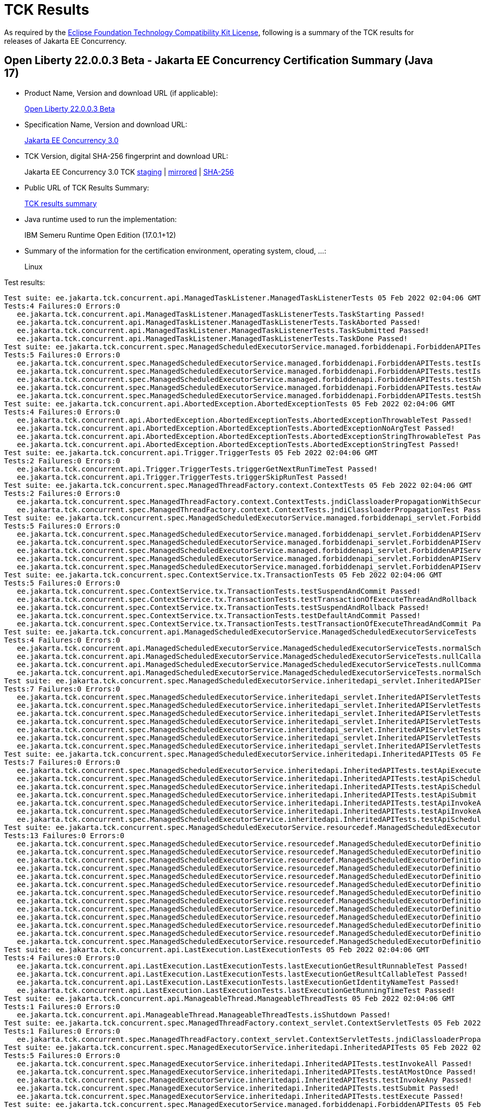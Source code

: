 :page-layout: certification 
= TCK Results

As required by the https://www.eclipse.org/legal/tck.php[Eclipse Foundation Technology Compatibility Kit License], following is a summary of the TCK results for releases of Jakarta EE Concurrency.

== Open Liberty 22.0.0.3 Beta - Jakarta EE Concurrency Certification Summary (Java 17)

* Product Name, Version and download URL (if applicable):
+
https://public.dhe.ibm.com/ibmdl/export/pub/software/openliberty/runtime/beta/2022-02-01_1901/openliberty-22.0.0.3-beta.zip[Open Liberty 22.0.0.3 Beta]

* Specification Name, Version and download URL:
+
link:https://jakarta.ee/specifications/Concurrency/3.0[Jakarta EE Concurrency 3.0]

* TCK Version, digital SHA-256 fingerprint and download URL:
+
Jakarta EE Concurrency 3.0 TCK
https://jakarta.oss.sonatype.org/content/groups/staging/jakarta/enterprise/concurrent/jakarta.enterprise.concurrent-tck/3.0.0/jakarta.enterprise.concurrent-tck-3.0.0.jar[staging]
| https://public.dhe.ibm.com/ibmdl/export/pub/software/olrepo/io/openliberty/jakarta/enterprise/concurrent/jakarta.enterprise.concurrent-tck/3.0.0.20220126/jakarta.enterprise.concurrent-tck-3.0.0.20220126.jar[mirrored]
| https://jakarta.oss.sonatype.org/content/groups/staging/jakarta/enterprise/concurrent/jakarta.enterprise.concurrent-tck/3.0.0/jakarta.enterprise.concurrent-tck-3.0.0.pom.sha1[SHA-256]

* Public URL of TCK Results Summary:
+
link:22.0.0.3-beta-Java17-TCKResults.html[TCK results summary]

* Java runtime used to run the implementation:
+
IBM Semeru Runtime Open Edition (17.0.1+12)

* Summary of the information for the certification environment, operating system, cloud, ...:
+
Linux

Test results:

[source, text]
----
Test suite: ee.jakarta.tck.concurrent.api.ManagedTaskListener.ManagedTaskListenerTests 05 Feb 2022 02:04:06 GMT
Tests:4 Failures:0 Errors:0
   ee.jakarta.tck.concurrent.api.ManagedTaskListener.ManagedTaskListenerTests.TaskStarting Passed!
   ee.jakarta.tck.concurrent.api.ManagedTaskListener.ManagedTaskListenerTests.TaskAborted Passed!
   ee.jakarta.tck.concurrent.api.ManagedTaskListener.ManagedTaskListenerTests.TaskSubmitted Passed!
   ee.jakarta.tck.concurrent.api.ManagedTaskListener.ManagedTaskListenerTests.TaskDone Passed!
Test suite: ee.jakarta.tck.concurrent.spec.ManagedScheduledExecutorService.managed.forbiddenapi.ForbiddenAPITests 05 Feb 2022 02:04:06 GMT
Tests:5 Failures:0 Errors:0
   ee.jakarta.tck.concurrent.spec.ManagedScheduledExecutorService.managed.forbiddenapi.ForbiddenAPITests.testIsTerminated Passed!
   ee.jakarta.tck.concurrent.spec.ManagedScheduledExecutorService.managed.forbiddenapi.ForbiddenAPITests.testIsShutdown Passed!
   ee.jakarta.tck.concurrent.spec.ManagedScheduledExecutorService.managed.forbiddenapi.ForbiddenAPITests.testShutdown Passed!
   ee.jakarta.tck.concurrent.spec.ManagedScheduledExecutorService.managed.forbiddenapi.ForbiddenAPITests.testAwaitTermination Passed!
   ee.jakarta.tck.concurrent.spec.ManagedScheduledExecutorService.managed.forbiddenapi.ForbiddenAPITests.testShutdownNow Passed!
Test suite: ee.jakarta.tck.concurrent.api.AbortedException.AbortedExceptionTests 05 Feb 2022 02:04:06 GMT
Tests:4 Failures:0 Errors:0
   ee.jakarta.tck.concurrent.api.AbortedException.AbortedExceptionTests.AbortedExceptionThrowableTest Passed!
   ee.jakarta.tck.concurrent.api.AbortedException.AbortedExceptionTests.AbortedExceptionNoArgTest Passed!
   ee.jakarta.tck.concurrent.api.AbortedException.AbortedExceptionTests.AbortedExceptionStringThrowableTest Passed!
   ee.jakarta.tck.concurrent.api.AbortedException.AbortedExceptionTests.AbortedExceptionStringTest Passed!
Test suite: ee.jakarta.tck.concurrent.api.Trigger.TriggerTests 05 Feb 2022 02:04:06 GMT
Tests:2 Failures:0 Errors:0
   ee.jakarta.tck.concurrent.api.Trigger.TriggerTests.triggerGetNextRunTimeTest Passed!
   ee.jakarta.tck.concurrent.api.Trigger.TriggerTests.triggerSkipRunTest Passed!
Test suite: ee.jakarta.tck.concurrent.spec.ManagedThreadFactory.context.ContextTests 05 Feb 2022 02:04:06 GMT
Tests:2 Failures:0 Errors:0
   ee.jakarta.tck.concurrent.spec.ManagedThreadFactory.context.ContextTests.jndiClassloaderPropagationWithSecurityTest Passed!
   ee.jakarta.tck.concurrent.spec.ManagedThreadFactory.context.ContextTests.jndiClassloaderPropagationTest Passed!
Test suite: ee.jakarta.tck.concurrent.spec.ManagedScheduledExecutorService.managed.forbiddenapi_servlet.ForbiddenAPIServletTests 05 Feb 2022 02:04:06 GMT
Tests:5 Failures:0 Errors:0
   ee.jakarta.tck.concurrent.spec.ManagedScheduledExecutorService.managed.forbiddenapi_servlet.ForbiddenAPIServletTests.testShutdownNow Passed!
   ee.jakarta.tck.concurrent.spec.ManagedScheduledExecutorService.managed.forbiddenapi_servlet.ForbiddenAPIServletTests.testAwaitTermination Passed!
   ee.jakarta.tck.concurrent.spec.ManagedScheduledExecutorService.managed.forbiddenapi_servlet.ForbiddenAPIServletTests.testShutdown Passed!
   ee.jakarta.tck.concurrent.spec.ManagedScheduledExecutorService.managed.forbiddenapi_servlet.ForbiddenAPIServletTests.testIsShutdown Passed!
   ee.jakarta.tck.concurrent.spec.ManagedScheduledExecutorService.managed.forbiddenapi_servlet.ForbiddenAPIServletTests.testIsTerminated Passed!
Test suite: ee.jakarta.tck.concurrent.spec.ContextService.tx.TransactionTests 05 Feb 2022 02:04:06 GMT
Tests:5 Failures:0 Errors:0
   ee.jakarta.tck.concurrent.spec.ContextService.tx.TransactionTests.testSuspendAndCommit Passed!
   ee.jakarta.tck.concurrent.spec.ContextService.tx.TransactionTests.testTransactionOfExecuteThreadAndRollback Passed!
   ee.jakarta.tck.concurrent.spec.ContextService.tx.TransactionTests.testSuspendAndRollback Passed!
   ee.jakarta.tck.concurrent.spec.ContextService.tx.TransactionTests.testDefaultAndCommit Passed!
   ee.jakarta.tck.concurrent.spec.ContextService.tx.TransactionTests.testTransactionOfExecuteThreadAndCommit Passed!
Test suite: ee.jakarta.tck.concurrent.api.ManagedScheduledExecutorService.ManagedScheduledExecutorServiceTests 05 Feb 2022 02:04:06 GMT
Tests:4 Failures:0 Errors:0
   ee.jakarta.tck.concurrent.api.ManagedScheduledExecutorService.ManagedScheduledExecutorServiceTests.normalScheduleProcess2Test Passed!
   ee.jakarta.tck.concurrent.api.ManagedScheduledExecutorService.ManagedScheduledExecutorServiceTests.nullCallableScheduleProcessTest Passed!
   ee.jakarta.tck.concurrent.api.ManagedScheduledExecutorService.ManagedScheduledExecutorServiceTests.nullCommandScheduleProcessTest Passed!
   ee.jakarta.tck.concurrent.api.ManagedScheduledExecutorService.ManagedScheduledExecutorServiceTests.normalScheduleProcess1Test Passed!
Test suite: ee.jakarta.tck.concurrent.spec.ManagedScheduledExecutorService.inheritedapi_servlet.InheritedAPIServletTests 05 Feb 2022 02:04:06 GMT
Tests:7 Failures:0 Errors:0
   ee.jakarta.tck.concurrent.spec.ManagedScheduledExecutorService.inheritedapi_servlet.InheritedAPIServletTests.testApiScheduleAtFixedRate Passed!
   ee.jakarta.tck.concurrent.spec.ManagedScheduledExecutorService.inheritedapi_servlet.InheritedAPIServletTests.testApiSubmit Passed!
   ee.jakarta.tck.concurrent.spec.ManagedScheduledExecutorService.inheritedapi_servlet.InheritedAPIServletTests.testApiInvokeAll Passed!
   ee.jakarta.tck.concurrent.spec.ManagedScheduledExecutorService.inheritedapi_servlet.InheritedAPIServletTests.testApiScheduleWithFixedDelay Passed!
   ee.jakarta.tck.concurrent.spec.ManagedScheduledExecutorService.inheritedapi_servlet.InheritedAPIServletTests.testApiSchedule Passed!
   ee.jakarta.tck.concurrent.spec.ManagedScheduledExecutorService.inheritedapi_servlet.InheritedAPIServletTests.testApiExecute Passed!
   ee.jakarta.tck.concurrent.spec.ManagedScheduledExecutorService.inheritedapi_servlet.InheritedAPIServletTests.testApiInvokeAny Passed!
Test suite: ee.jakarta.tck.concurrent.spec.ManagedScheduledExecutorService.inheritedapi.InheritedAPITests 05 Feb 2022 02:04:06 GMT
Tests:7 Failures:0 Errors:0
   ee.jakarta.tck.concurrent.spec.ManagedScheduledExecutorService.inheritedapi.InheritedAPITests.testApiExecute Passed!
   ee.jakarta.tck.concurrent.spec.ManagedScheduledExecutorService.inheritedapi.InheritedAPITests.testApiScheduleAtFixedRate Passed!
   ee.jakarta.tck.concurrent.spec.ManagedScheduledExecutorService.inheritedapi.InheritedAPITests.testApiSchedule Passed!
   ee.jakarta.tck.concurrent.spec.ManagedScheduledExecutorService.inheritedapi.InheritedAPITests.testApiSubmit Passed!
   ee.jakarta.tck.concurrent.spec.ManagedScheduledExecutorService.inheritedapi.InheritedAPITests.testApiInvokeAll Passed!
   ee.jakarta.tck.concurrent.spec.ManagedScheduledExecutorService.inheritedapi.InheritedAPITests.testApiInvokeAny Passed!
   ee.jakarta.tck.concurrent.spec.ManagedScheduledExecutorService.inheritedapi.InheritedAPITests.testApiScheduleWithFixedDelay Passed!
Test suite: ee.jakarta.tck.concurrent.spec.ManagedScheduledExecutorService.resourcedef.ManagedScheduledExecutorDefinitionTests 05 Feb 2022 02:04:06 GMT
Tests:13 Failures:0 Errors:0
   ee.jakarta.tck.concurrent.spec.ManagedScheduledExecutorService.resourcedef.ManagedScheduledExecutorDefinitionTests.testManagedScheduledExecutorDefinitionDefaults Passed!
   ee.jakarta.tck.concurrent.spec.ManagedScheduledExecutorService.resourcedef.ManagedScheduledExecutorDefinitionTests.testManagedScheduledExecutorDefinitionAllAttributes_EJB Passed!
   ee.jakarta.tck.concurrent.spec.ManagedScheduledExecutorService.resourcedef.ManagedScheduledExecutorDefinitionTests.testIncompleteFutureMSE Passed!
   ee.jakarta.tck.concurrent.spec.ManagedScheduledExecutorService.resourcedef.ManagedScheduledExecutorDefinitionTests.testScheduleWithCronTrigger Passed!
   ee.jakarta.tck.concurrent.spec.ManagedScheduledExecutorService.resourcedef.ManagedScheduledExecutorDefinitionTests.testScheduleWithZonedTrigger Passed!
   ee.jakarta.tck.concurrent.spec.ManagedScheduledExecutorService.resourcedef.ManagedScheduledExecutorDefinitionTests.testCompletedFutureMSE Passed!
   ee.jakarta.tck.concurrent.spec.ManagedScheduledExecutorService.resourcedef.ManagedScheduledExecutorDefinitionTests.testAsynchronousMethodRunsWithContext Passed!
   ee.jakarta.tck.concurrent.spec.ManagedScheduledExecutorService.resourcedef.ManagedScheduledExecutorDefinitionTests.testManagedScheduledExecutorDefinitionAllAttributes Passed!
   ee.jakarta.tck.concurrent.spec.ManagedScheduledExecutorService.resourcedef.ManagedScheduledExecutorDefinitionTests.testAsynchronousMethodWithMaxAsync3 Passed!
   ee.jakarta.tck.concurrent.spec.ManagedScheduledExecutorService.resourcedef.ManagedScheduledExecutorDefinitionTests.testNotAnAsynchronousMethod Passed!
   ee.jakarta.tck.concurrent.spec.ManagedScheduledExecutorService.resourcedef.ManagedScheduledExecutorDefinitionTests.testIncompleteFutureMSE_EJB Passed!
   ee.jakarta.tck.concurrent.spec.ManagedScheduledExecutorService.resourcedef.ManagedScheduledExecutorDefinitionTests.testManagedScheduledExecutorDefinitionDefaults_EJB Passed!
   ee.jakarta.tck.concurrent.spec.ManagedScheduledExecutorService.resourcedef.ManagedScheduledExecutorDefinitionTests.testAsyncCompletionStageMSE Passed!
Test suite: ee.jakarta.tck.concurrent.api.LastExecution.LastExecutionTests 05 Feb 2022 02:04:06 GMT
Tests:4 Failures:0 Errors:0
   ee.jakarta.tck.concurrent.api.LastExecution.LastExecutionTests.lastExecutionGetResultRunnableTest Passed!
   ee.jakarta.tck.concurrent.api.LastExecution.LastExecutionTests.lastExecutionGetResultCallableTest Passed!
   ee.jakarta.tck.concurrent.api.LastExecution.LastExecutionTests.lastExecutionGetIdentityNameTest Passed!
   ee.jakarta.tck.concurrent.api.LastExecution.LastExecutionTests.lastExecutionGetRunningTimeTest Passed!
Test suite: ee.jakarta.tck.concurrent.api.ManageableThread.ManageableThreadTests 05 Feb 2022 02:04:06 GMT
Tests:1 Failures:0 Errors:0
   ee.jakarta.tck.concurrent.api.ManageableThread.ManageableThreadTests.isShutdown Passed!
Test suite: ee.jakarta.tck.concurrent.spec.ManagedThreadFactory.context_servlet.ContextServletTests 05 Feb 2022 02:04:06 GMT
Tests:1 Failures:0 Errors:0
   ee.jakarta.tck.concurrent.spec.ManagedThreadFactory.context_servlet.ContextServletTests.jndiClassloaderPropagationTest Passed!
Test suite: ee.jakarta.tck.concurrent.spec.ManagedExecutorService.inheritedapi.InheritedAPITests 05 Feb 2022 02:04:06 GMT
Tests:5 Failures:0 Errors:0
   ee.jakarta.tck.concurrent.spec.ManagedExecutorService.inheritedapi.InheritedAPITests.testInvokeAll Passed!
   ee.jakarta.tck.concurrent.spec.ManagedExecutorService.inheritedapi.InheritedAPITests.testAtMostOnce Passed!
   ee.jakarta.tck.concurrent.spec.ManagedExecutorService.inheritedapi.InheritedAPITests.testInvokeAny Passed!
   ee.jakarta.tck.concurrent.spec.ManagedExecutorService.inheritedapi.InheritedAPITests.testSubmit Passed!
   ee.jakarta.tck.concurrent.spec.ManagedExecutorService.inheritedapi.InheritedAPITests.testExecute Passed!
Test suite: ee.jakarta.tck.concurrent.spec.ManagedExecutorService.managed.forbiddenapi.ForbiddenAPITests 05 Feb 2022 02:04:06 GMT
Tests:5 Failures:0 Errors:0
   ee.jakarta.tck.concurrent.spec.ManagedExecutorService.managed.forbiddenapi.ForbiddenAPITests.testShutdownNow Passed!
   ee.jakarta.tck.concurrent.spec.ManagedExecutorService.managed.forbiddenapi.ForbiddenAPITests.testIsShutdown Passed!
   ee.jakarta.tck.concurrent.spec.ManagedExecutorService.managed.forbiddenapi.ForbiddenAPITests.testShutdown Passed!
   ee.jakarta.tck.concurrent.spec.ManagedExecutorService.managed.forbiddenapi.ForbiddenAPITests.testIsTerminated Passed!
   ee.jakarta.tck.concurrent.spec.ManagedExecutorService.managed.forbiddenapi.ForbiddenAPITests.testAwaitTermination Passed!
Test suite: ee.jakarta.tck.concurrent.spec.ManagedThreadFactory.tx.TransactionTests 05 Feb 2022 02:04:06 GMT
Tests:3 Failures:0 Errors:0
   ee.jakarta.tck.concurrent.spec.ManagedThreadFactory.tx.TransactionTests.testRollbackTransactionWithManagedThreadFactory Passed!
   ee.jakarta.tck.concurrent.spec.ManagedThreadFactory.tx.TransactionTests.testCommitTransactionWithManagedThreadFactory Passed!
   ee.jakarta.tck.concurrent.spec.ManagedThreadFactory.tx.TransactionTests.testCancelTransactionWithManagedThreadFactory Passed!
Test suite: ee.jakarta.tck.concurrent.api.ContextService.ContextServiceTests 05 Feb 2022 02:04:06 GMT
Tests:14 Failures:0 Errors:0
   ee.jakarta.tck.concurrent.api.ContextService.ContextServiceTests.ContextServiceWithMultiIntfsAndPropertiesAndInstanceIsNull Passed!
   ee.jakarta.tck.concurrent.api.ContextService.ContextServiceTests.ContextServiceWithIntf Passed!
   ee.jakarta.tck.concurrent.api.ContextService.ContextServiceTests.ContextServiceWithIntfAndProperties Passed!
   ee.jakarta.tck.concurrent.api.ContextService.ContextServiceTests.ContextServiceWithMultiIntfsAndInstanceIsNull Passed!
   ee.jakarta.tck.concurrent.api.ContextService.ContextServiceTests.ContextServiceWithIntfAndIntfNoImplemented Passed!
   ee.jakarta.tck.concurrent.api.ContextService.ContextServiceTests.ContextServiceWithIntfsAndPropertiesAndInstanceIsNull Passed!
   ee.jakarta.tck.concurrent.api.ContextService.ContextServiceTests.ContextServiceWithMultiIntfsAndPropertiesAndIntfNoImplemented Passed!
   ee.jakarta.tck.concurrent.api.ContextService.ContextServiceTests.ContextServiceWithMultiIntfs Passed!
   ee.jakarta.tck.concurrent.api.ContextService.ContextServiceTests.ContextServiceWithIntfAndInstanceIsNull Passed!
   ee.jakarta.tck.concurrent.api.ContextService.ContextServiceTests.ContextServiceWithIntfAndPropertiesAndIntfNoImplemented Passed!
   ee.jakarta.tck.concurrent.api.ContextService.ContextServiceTests.GetExecutionPropertiesNoProxy Passed!
   ee.jakarta.tck.concurrent.api.ContextService.ContextServiceTests.GetExecutionProperties Passed!
   ee.jakarta.tck.concurrent.api.ContextService.ContextServiceTests.ContextServiceWithMultiIntfsAndProperties Passed!
   ee.jakarta.tck.concurrent.api.ContextService.ContextServiceTests.ContextServiceWithMultiIntfsAndIntfNoImplemented Passed!
Test suite: ee.jakarta.tck.concurrent.spec.ManagedThreadFactory.resourcedef.ManagedThreadFactoryDefinitionTests 05 Feb 2022 02:04:06 GMT
Tests:6 Failures:0 Errors:0
   ee.jakarta.tck.concurrent.spec.ManagedThreadFactory.resourcedef.ManagedThreadFactoryDefinitionTests.testManagedThreadFactoryDefinitionDefaultsEJB Passed!
   ee.jakarta.tck.concurrent.spec.ManagedThreadFactory.resourcedef.ManagedThreadFactoryDefinitionTests.testParallelStreamBackedByManagedThreadFactoryEJB Passed!
   ee.jakarta.tck.concurrent.spec.ManagedThreadFactory.resourcedef.ManagedThreadFactoryDefinitionTests.testManagedThreadFactoryDefinitionAllAttributes Passed!
   ee.jakarta.tck.concurrent.spec.ManagedThreadFactory.resourcedef.ManagedThreadFactoryDefinitionTests.testParallelStreamBackedByManagedThreadFactory Passed!
   ee.jakarta.tck.concurrent.spec.ManagedThreadFactory.resourcedef.ManagedThreadFactoryDefinitionTests.testManagedThreadFactoryDefinitionAllAttributesEJB Passed!
   ee.jakarta.tck.concurrent.spec.ManagedThreadFactory.resourcedef.ManagedThreadFactoryDefinitionTests.testManagedThreadFactoryDefinitionDefaults Passed!
Test suite: ee.jakarta.tck.concurrent.spec.ManagedExecutorService.security.SecurityTests 05 Feb 2022 02:04:06 GMT
Tests:1 Failures:0 Errors:0
   ee.jakarta.tck.concurrent.spec.ManagedExecutorService.security.SecurityTests.managedExecutorServiceAPISecurityTest Passed!
Test suite: ee.jakarta.tck.concurrent.api.ManagedTask.ManagedTaskTests 05 Feb 2022 02:04:06 GMT
Tests:2 Failures:0 Errors:0
   ee.jakarta.tck.concurrent.api.ManagedTask.ManagedTaskTests.GetExecutionProperties Passed!
   ee.jakarta.tck.concurrent.api.ManagedTask.ManagedTaskTests.GetManagedTaskListener Passed!
Test suite: ee.jakarta.tck.concurrent.spec.signature.SignatureTests 05 Feb 2022 02:04:06 GMT
Tests:27 Failures:0 Errors:0
   ee.jakarta.tck.concurrent.spec.signature.SignatureTests.testSignatures Passed!
   ee.jakarta.tck.concurrent.spec.signature.SignatureTests.testSignatures Passed!
   ee.jakarta.tck.concurrent.spec.signature.SignatureTests.testSignatures Passed!
   ee.jakarta.tck.concurrent.spec.signature.SignatureTests.testSignatures Passed!
   ee.jakarta.tck.concurrent.spec.signature.SignatureTests.testSignatures Passed!
   ee.jakarta.tck.concurrent.spec.signature.SignatureTests.testSignatures Passed!
   ee.jakarta.tck.concurrent.spec.signature.SignatureTests.testSignatures Passed!
   ee.jakarta.tck.concurrent.spec.signature.SignatureTests.testSignatures Passed!
   ee.jakarta.tck.concurrent.spec.signature.SignatureTests.testSignatures Passed!
   ee.jakarta.tck.concurrent.spec.signature.SignatureTests.testSignatures Passed!
   ee.jakarta.tck.concurrent.spec.signature.SignatureTests.testSignatures Passed!
   ee.jakarta.tck.concurrent.spec.signature.SignatureTests.testSignatures Passed!
   ee.jakarta.tck.concurrent.spec.signature.SignatureTests.testSignatures Passed!
   ee.jakarta.tck.concurrent.spec.signature.SignatureTests.testSignatures Passed!
   ee.jakarta.tck.concurrent.spec.signature.SignatureTests.testSignatures Passed!
   ee.jakarta.tck.concurrent.spec.signature.SignatureTests.testSignatures Passed!
   ee.jakarta.tck.concurrent.spec.signature.SignatureTests.testSignatures Passed!
   ee.jakarta.tck.concurrent.spec.signature.SignatureTests.testSignatures Passed!
   ee.jakarta.tck.concurrent.spec.signature.SignatureTests.testSignatures Passed!
   ee.jakarta.tck.concurrent.spec.signature.SignatureTests.testSignatures Passed!
   ee.jakarta.tck.concurrent.spec.signature.SignatureTests.testSignatures Passed!
   ee.jakarta.tck.concurrent.spec.signature.SignatureTests.testSignatures Passed!
   ee.jakarta.tck.concurrent.spec.signature.SignatureTests.testSignatures Passed!
   ee.jakarta.tck.concurrent.spec.signature.SignatureTests.testSignatures Passed!
   ee.jakarta.tck.concurrent.spec.signature.SignatureTests.testSignatures Passed!
   ee.jakarta.tck.concurrent.spec.signature.SignatureTests.testSignatures Passed!
   ee.jakarta.tck.concurrent.spec.signature.SignatureTests.testSignatures Passed!
Test suite: ee.jakarta.tck.concurrent.spec.ContextService.contextPropagate_servlet.ContextPropagationServletTests 05 Feb 2022 02:04:06 GMT
Tests:2 Failures:0 Errors:0
   ee.jakarta.tck.concurrent.spec.ContextService.contextPropagate_servlet.ContextPropagationServletTests.testClassloaderInServlet Passed!
   ee.jakarta.tck.concurrent.spec.ContextService.contextPropagate_servlet.ContextPropagationServletTests.testJNDIContextInServlet Passed!
Test suite: ee.jakarta.tck.concurrent.spec.ManagedScheduledExecutorService.security.SecurityTests 05 Feb 2022 02:04:06 GMT
Tests:1 Failures:0 Errors:0
   ee.jakarta.tck.concurrent.spec.ManagedScheduledExecutorService.security.SecurityTests.managedScheduledExecutorServiceAPISecurityTest Passed!
Test suite: ee.jakarta.tck.concurrent.spec.ManagedExecutorService.tx.TransactionTests 05 Feb 2022 02:04:06 GMT
Tests:3 Failures:0 Errors:0
   ee.jakarta.tck.concurrent.spec.ManagedExecutorService.tx.TransactionTests.testCommitTransactionWithManagedExecutorService Passed!
   ee.jakarta.tck.concurrent.spec.ManagedExecutorService.tx.TransactionTests.testCancelTransactionWithManagedExecutorService Passed!
   ee.jakarta.tck.concurrent.spec.ManagedExecutorService.tx.TransactionTests.testRollbackTransactionWithManagedExecutorService Passed!
Test suite: ee.jakarta.tck.concurrent.spec.ManagedExecutorService.managed_servlet.forbiddenapi.ForbiddenAPIServletTests 05 Feb 2022 02:04:06 GMT
Tests:5 Failures:0 Errors:0
   ee.jakarta.tck.concurrent.spec.ManagedExecutorService.managed_servlet.forbiddenapi.ForbiddenAPIServletTests.testShutdown Passed!
   ee.jakarta.tck.concurrent.spec.ManagedExecutorService.managed_servlet.forbiddenapi.ForbiddenAPIServletTests.testIsShutdown Passed!
   ee.jakarta.tck.concurrent.spec.ManagedExecutorService.managed_servlet.forbiddenapi.ForbiddenAPIServletTests.testIsTerminated Passed!
   ee.jakarta.tck.concurrent.spec.ManagedExecutorService.managed_servlet.forbiddenapi.ForbiddenAPIServletTests.testAwaitTermination Passed!
   ee.jakarta.tck.concurrent.spec.ManagedExecutorService.managed_servlet.forbiddenapi.ForbiddenAPIServletTests.testShutdownNow Passed!
Test suite: ee.jakarta.tck.concurrent.spec.ManagedThreadFactory.apitests.APITests 05 Feb 2022 02:04:06 GMT
Tests:2 Failures:0 Errors:0
   ee.jakarta.tck.concurrent.spec.ManagedThreadFactory.apitests.APITests.interruptThreadApiTest Passed!
   ee.jakarta.tck.concurrent.spec.ManagedThreadFactory.apitests.APITests.implementsManageableThreadInterfaceTest Passed!
Test suite: ee.jakarta.tck.concurrent.spec.ContextService.contextPropagate.ContextPropagationTests 05 Feb 2022 02:04:06 GMT
Tests:16 Failures:0 Errors:0
   ee.jakarta.tck.concurrent.spec.ContextService.contextPropagate.ContextPropagationTests.testSecurityUnchangedContext Passed!
   ee.jakarta.tck.concurrent.spec.ContextService.contextPropagate.ContextPropagationTests.testClassloaderAndCreateProxyInServlet Passed!
   ee.jakarta.tck.concurrent.spec.ContextService.contextPropagate.ContextPropagationTests.testCopyWithContextCapture Passed!
   ee.jakarta.tck.concurrent.spec.ContextService.contextPropagate.ContextPropagationTests.testContextServiceDefinitionFromEJBDefaults Passed!
   ee.jakarta.tck.concurrent.spec.ContextService.contextPropagate.ContextPropagationTests.testJNDIContextAndCreateProxyInServlet Passed!
   ee.jakarta.tck.concurrent.spec.ContextService.contextPropagate.ContextPropagationTests.testJNDIContextAndCreateProxyInEJB Passed!
   ee.jakarta.tck.concurrent.spec.ContextService.contextPropagate.ContextPropagationTests.testContextServiceDefinitionWithThirdPartyContext Passed!
   ee.jakarta.tck.concurrent.spec.ContextService.contextPropagate.ContextPropagationTests.testContextServiceDefinitionDefaults Passed!
   ee.jakarta.tck.concurrent.spec.ContextService.contextPropagate.ContextPropagationTests.testContextServiceDefinitionAllAttributes Passed!
   ee.jakarta.tck.concurrent.spec.ContextService.contextPropagate.ContextPropagationTests.testContextualFunction Passed!
   ee.jakarta.tck.concurrent.spec.ContextService.contextPropagate.ContextPropagationTests.testSecurityPropagatedContext Passed!
   ee.jakarta.tck.concurrent.spec.ContextService.contextPropagate.ContextPropagationTests.testSecurityAndCreateProxyInServlet Passed!
   ee.jakarta.tck.concurrent.spec.ContextService.contextPropagate.ContextPropagationTests.testContextServiceDefinitionFromEJBAllAttributes Passed!
   ee.jakarta.tck.concurrent.spec.ContextService.contextPropagate.ContextPropagationTests.testContextualSupplier Passed!
   ee.jakarta.tck.concurrent.spec.ContextService.contextPropagate.ContextPropagationTests.testSecurityClearedContext Passed!
   ee.jakarta.tck.concurrent.spec.ContextService.contextPropagate.ContextPropagationTests.testContextualConsumer Passed!
Test suite: ee.jakarta.tck.concurrent.spec.ManagedExecutorService.resourcedef.ManagedExecutorDefinitionTests 05 Feb 2022 02:04:06 GMT
Tests:11 Failures:0 Errors:0
   ee.jakarta.tck.concurrent.spec.ManagedExecutorService.resourcedef.ManagedExecutorDefinitionTests.testCopyCompletableFuture Passed!
   ee.jakarta.tck.concurrent.spec.ManagedExecutorService.resourcedef.ManagedExecutorDefinitionTests.testAsynchronousMethodVoidReturnType Passed!
   ee.jakarta.tck.concurrent.spec.ManagedExecutorService.resourcedef.ManagedExecutorDefinitionTests.testCompletedFuture Passed!
   ee.jakarta.tck.concurrent.spec.ManagedExecutorService.resourcedef.ManagedExecutorDefinitionTests.testManagedExecutorDefinitionAllAttributes Passed!
   ee.jakarta.tck.concurrent.spec.ManagedExecutorService.resourcedef.ManagedExecutorDefinitionTests.testAsynchronousMethodReturnsCompletableFuture Passed!
   ee.jakarta.tck.concurrent.spec.ManagedExecutorService.resourcedef.ManagedExecutorDefinitionTests.testCopyCompletableFutureEJB Passed!
   ee.jakarta.tck.concurrent.spec.ManagedExecutorService.resourcedef.ManagedExecutorDefinitionTests.testIncompleteFutureEJB Passed!
   ee.jakarta.tck.concurrent.spec.ManagedExecutorService.resourcedef.ManagedExecutorDefinitionTests.testManagedExecutorDefinitionDefaults Passed!
   ee.jakarta.tck.concurrent.spec.ManagedExecutorService.resourcedef.ManagedExecutorDefinitionTests.testIncompleteFuture Passed!
   ee.jakarta.tck.concurrent.spec.ManagedExecutorService.resourcedef.ManagedExecutorDefinitionTests.testAsynchronousMethodReturnsCompletionStage Passed!
   ee.jakarta.tck.concurrent.spec.ManagedExecutorService.resourcedef.ManagedExecutorDefinitionTests.testAsyncCompletionStage Passed!
Test suite: ee.jakarta.tck.concurrent.spec.ManagedScheduledExecutorService.tx.TransactionTests 05 Feb 2022 02:04:06 GMT
Tests:3 Failures:0 Errors:0
   ee.jakarta.tck.concurrent.spec.ManagedScheduledExecutorService.tx.TransactionTests.testCancelTransactionWithManagedScheduledExecutorService Passed!
   ee.jakarta.tck.concurrent.spec.ManagedScheduledExecutorService.tx.TransactionTests.testCommitTransactionWithManagedScheduledExecutorService Passed!
   ee.jakarta.tck.concurrent.spec.ManagedScheduledExecutorService.tx.TransactionTests.testRollbackTransactionWithManagedScheduledExecutorService Passed!
Test suite: ee.jakarta.tck.concurrent.api.ManagedExecutors.ManagedExecutorsTests 05 Feb 2022 02:04:06 GMT
Tests:10 Failures:0 Errors:0
   ee.jakarta.tck.concurrent.api.ManagedExecutors.ManagedExecutorsTests.ManageCallableTaskWithNullArg Passed!
   ee.jakarta.tck.concurrent.api.ManagedExecutors.ManagedExecutorsTests.ManageRunnableTaskWithTaskListenerAndMap Passed!
   ee.jakarta.tck.concurrent.api.ManagedExecutors.ManagedExecutorsTests.ManageCallableTaskWithTaskListenerAndMap Passed!
   ee.jakarta.tck.concurrent.api.ManagedExecutors.ManagedExecutorsTests.ManageRunnableTaskWithNullArg Passed!
   ee.jakarta.tck.concurrent.api.ManagedExecutors.ManagedExecutorsTests.IsCurrentThreadShutdown Passed!
   ee.jakarta.tck.concurrent.api.ManagedExecutors.ManagedExecutorsTests.ManageCallableTaskWithMapAndNullArg Passed!
   ee.jakarta.tck.concurrent.api.ManagedExecutors.ManagedExecutorsTests.IsCurrentThreadShutdown_ManageableThread Passed!
   ee.jakarta.tck.concurrent.api.ManagedExecutors.ManagedExecutorsTests.ManageRunnableTaskWithMapAndNullArg Passed!
   ee.jakarta.tck.concurrent.api.ManagedExecutors.ManagedExecutorsTests.ManageRunnableTaskWithTaskListener Passed!
   ee.jakarta.tck.concurrent.api.ManagedExecutors.ManagedExecutorsTests.ManageCallableTaskWithTaskListener Passed!
Test suite: ee.jakarta.tck.concurrent.api.SkippedException.SkippedExceptionTests 05 Feb 2022 02:04:06 GMT
Tests:4 Failures:0 Errors:0
   ee.jakarta.tck.concurrent.api.SkippedException.SkippedExceptionTests.SkippedExceptionStringThrowableTest Passed!
   ee.jakarta.tck.concurrent.api.SkippedException.SkippedExceptionTests.SkippedExceptionThrowableTest Passed!
   ee.jakarta.tck.concurrent.api.SkippedException.SkippedExceptionTests.SkippedExceptionNoArgTest Passed!
   ee.jakarta.tck.concurrent.api.SkippedException.SkippedExceptionTests.SkippedExceptionStringTest Passed!
----